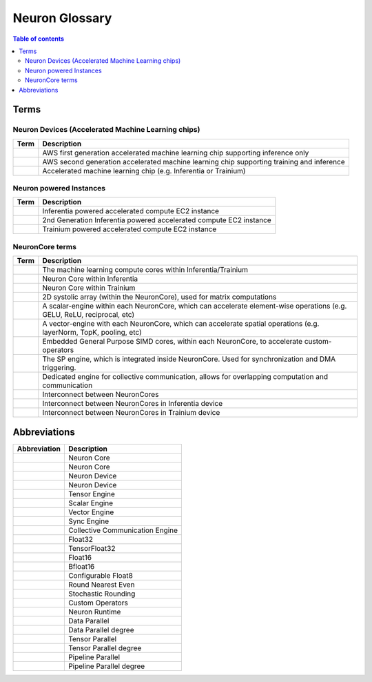 .. _neuron_hw_glossary:

Neuron Glossary
===============

.. contents:: Table of contents
   :local:
   :depth: 2


Terms
-----

Neuron Devices (Accelerated Machine Learning chips)
^^^^^^^^^^^^^^^^^^^^^^^^^^^^^^^^^^^^^^^^^^^^^^^^^^

.. list-table::
   :widths: auto
   :header-rows: 1
   :align: left
      

   * - Term
     - Description

   * - .. glossary::
          Inferentia
     - AWS first generation accelerated machine learning chip supporting inference only

   * - .. glossary::
          Trainium
     - AWS second generation accelerated machine learning chip supporting training and inference

   * - .. glossary::
          Neuron Device
     - Accelerated machine learning chip (e.g. Inferentia or Trainium)

Neuron powered Instances
^^^^^^^^^^^^^^^^^^^^^^^^

.. list-table::
   :widths: auto
   :header-rows: 1
   :align: left
      

   * - Term
     - Description


   * - .. glossary::
          Inf1
     - Inferentia powered accelerated compute EC2 instance

   * - .. glossary::
          Inf2
     - 2nd Generation Inferentia powered accelerated compute EC2 instance

   * - .. glossary::
          Trn1
     - Trainium powered accelerated compute EC2 instance


NeuronCore terms
^^^^^^^^^^^^^^^^


.. list-table::
   :widths: auto
   :header-rows: 1
   :align: left
      

   * - Term
     - Description


   * - .. glossary::
          NeuronCore
     - The machine learning compute cores within Inferentia/Trainium

   * - .. glossary::
          NeuronCore-v1
     - Neuron Core within Inferentia

   * - .. glossary::
          NeuronCore-v2
     - Neuron Core within Trainium

   * - .. glossary::
          Tensor Engine
     - 2D systolic array (within the NeuronCore), used for matrix computations

   * - .. glossary::
          Scalar Engine
     - A scalar-engine within each NeuronCore, which can accelerate element-wise operations (e.g. GELU, ReLU, reciprocal, etc)

   * - .. glossary::
          Vector Engine
     - A vector-engine with each NeuronCore, which can accelerate spatial operations (e.g. layerNorm, TopK, pooling, etc)

   * - .. glossary::
          GPSIMD Engine
     - Embedded General Purpose SIMD cores, within each NeuronCore, to accelerate custom-operators

   * - .. glossary::
          Sync Engine
     - The SP engine, which is integrated inside NeuronCore. Used for synchronization and DMA triggering.

   * - .. glossary::
          Collective Communication Engine
     - Dedicated engine for collective communication, allows for overlapping computation and communication

   * - .. glossary::
          NeuronLink
     - Interconnect between NeuronCores

   * - .. glossary::
          NeuronLink-v1
     - Interconnect between NeuronCores in Inferentia device

   * - .. glossary::
          NeuronLink-v2
     - Interconnect between NeuronCores in Trainium device


Abbreviations
-------------

.. list-table::
   :widths: auto
   :header-rows: 1
   :align: left
      

   * - Abbreviation
     - Description


   * - .. glossary::
          NC
     - Neuron Core

   * - .. glossary::
          NeuronCore
     - Neuron Core
     
   * - .. glossary::
          ND
     - Neuron Device

   * - .. glossary::
          NeuronDevice
     - Neuron Device

   * - .. glossary::
          TensEng
     - Tensor Engine

   * - .. glossary::
          ScalEng
     - Scalar Engine

   * - .. glossary::
          VecEng
     - Vector Engine

   * - .. glossary::
          SyncEng
     - Sync Engine

   * - .. glossary::
          CCE
     - Collective Communication Engine

   * - .. glossary::
          FP32
     - Float32

   * - .. glossary::
          TF32
     - TensorFloat32

   * - .. glossary::
          FP16
     - Float16

   * - .. glossary::
          BF16
     - Bfloat16

   * - .. glossary::
          cFP8
     - Configurable Float8

   * - .. glossary::
          RNE
     - Round Nearest Even

   * - .. glossary::
          SR
     - Stochastic Rounding

   * - .. glossary::
          CustomOps
     - Custom Operators

   * - .. glossary::
          RT
     - Neuron Runtime

   * - .. glossary::
          DP
     - Data Parallel

   * - .. glossary::
          DPr
     - Data Parallel degree

   * - .. glossary::
          TP
     - Tensor Parallel

   * - .. glossary::
          TPr
     - Tensor Parallel degree

   * - .. glossary::
          PP
     - Pipeline Parallel

   * - .. glossary::
          PPr
     - Pipeline Parallel degree

